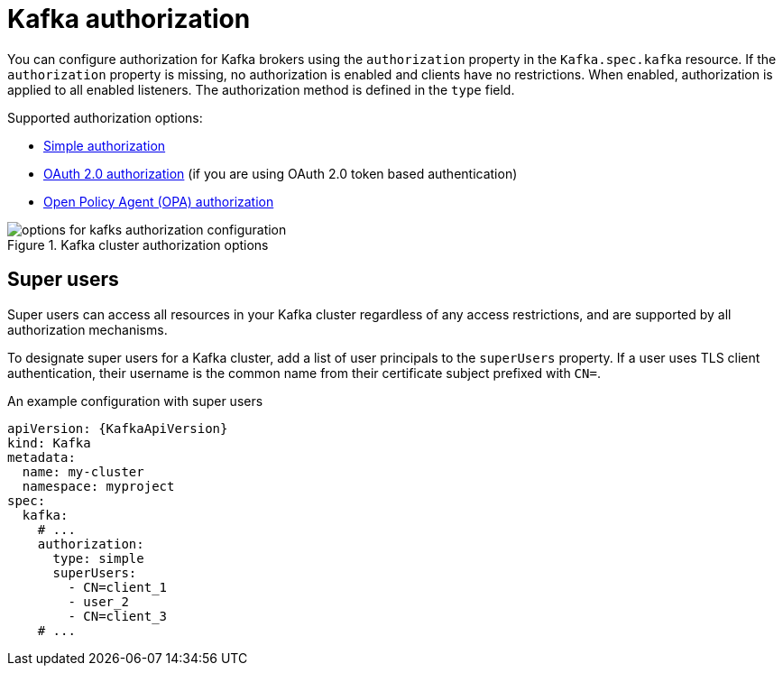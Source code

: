 // Module included in the following assemblies:
//
// assembly-securing-access.adoc

[id='con-securing-kafka-authorization-{context}']
= Kafka authorization

You can configure authorization for Kafka brokers using the `authorization` property in the `Kafka.spec.kafka` resource.
If the `authorization` property is missing, no authorization is enabled and clients have no restrictions.
When enabled, authorization is applied to all enabled listeners.
The authorization method is defined in the `type` field.

Supported authorization options:

* xref:type-KafkaAuthorizationSimple-reference[Simple authorization]
* xref:assembly-oauth-authorization_str[OAuth 2.0 authorization] (if you are using OAuth 2.0 token based authentication)
* xref:type-KafkaAuthorizationOpa-reference[Open Policy Agent (OPA) authorization]

.Kafka cluster authorization options
image::kafka-authorization-config-options.svg[options for kafks authorization configuration]

== Super users

Super users can access all resources in your Kafka cluster regardless of any access restrictions,
and are supported by all authorization mechanisms.

To designate super users for a Kafka cluster, add a list of user principals to the `superUsers` property.
If a user uses TLS client authentication, their username is the common name from their certificate subject prefixed with `CN=`.

.An example configuration with super users
[source,yaml,subs="attributes+"]
----
apiVersion: {KafkaApiVersion}
kind: Kafka
metadata:
  name: my-cluster
  namespace: myproject
spec:
  kafka:
    # ...
    authorization:
      type: simple
      superUsers:
        - CN=client_1
        - user_2
        - CN=client_3
    # ...
----
